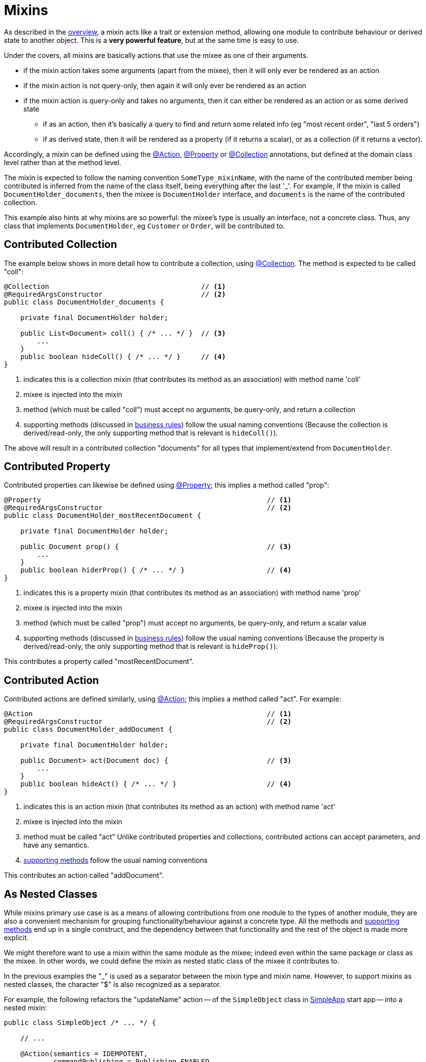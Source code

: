 = Mixins

:Notice: Licensed to the Apache Software Foundation (ASF) under one or more contributor license agreements. See the NOTICE file distributed with this work for additional information regarding copyright ownership. The ASF licenses this file to you under the Apache License, Version 2.0 (the "License"); you may not use this file except in compliance with the License. You may obtain a copy of the License at. http://www.apache.org/licenses/LICENSE-2.0 . Unless required by applicable law or agreed to in writing, software distributed under the License is distributed on an "AS IS" BASIS, WITHOUT WARRANTIES OR  CONDITIONS OF ANY KIND, either express or implied. See the License for the specific language governing permissions and limitations under the License.
:page-partial:


As described in the xref:userguide:fun:overview.adoc#mixins[overview], a mixin acts like a trait or extension method, allowing one module to contribute behaviour or derived state to another object.
This is a *very powerful feature*, but at the same time is  easy to use.

Under the covers, all mixins are basically actions that use the mixee as one of their arguments.

* if the mixin action takes some arguments (apart from the mixee), then it will only ever be rendered as an action
* if the mixin action is not query-only, then again it will only ever be rendered as an action
* if the mixin action is query-only and takes no arguments, then it can either be rendered as an action or as some derived state
** if as an action, then it's basically a query to find and return some related info (eg "most recent order", "last 5 orders")
** if as derived state, then it will be rendered as a property (if it returns a scalar), or as a collection (if it returns a vector).


Accordingly, a mixin can be defined using the xref:refguide:applib:index/annotation/Action.adoc[@Action], xref:refguide:applib:index/annotation/Property.adoc[@Property] or xref:refguide:applib:index/annotation/Collection.adoc[@Collection] annotations, but defined at the domain class level rather than at the method level.

The mixin is expected to follow the naming convention `SomeType_mixinName`, with the name of the contributed member being contributed is inferred from the name of the class itself, being everything after the last '_'.
For example, if the mixin is called `DocumentHolder_documents`, then the mixee is `DocumentHolder` interface, and `documents` is the name of the contributed collection.

This example also hints at why mixins are so powerful: the mixee's type is usually an interface, not a concrete class.
Thus, any class that implements `DocumentHolder`, eg `Customer` or `Order`, will be contributed to.

== Contributed Collection

The example below shows in more detail how to contribute a collection, using xref:refguide:applib:index/annotation/Collection.adoc[@Collection].
The method is expected to be called "coll":

[source,java]
----
@Collection                                     // <.>
@RequiredArgsConstructor                        // <.>
public class DocumentHolder_documents {

    private final DocumentHolder holder;

    public List<Document> coll() { /* ... */ }  // <.>
        ...
    }
    public boolean hideColl() { /* ... */ }     // <.>
}
----
<.> indicates this is a collection mixin (that contributes its method as an association) with method name 'coll'
<.> mixee is injected into the mixin
<.> method (which must be called "coll") must accept no arguments, be query-only, and return a collection
<.> supporting methods (discussed in xref:business-rules.adoc[business rules]) follow the usual naming conventions
(Because the collection is derived/read-only, the only supporting method that is relevant is `hideColl()`).

The above will result in a contributed collection "documents" for all types that implement/extend from `DocumentHolder`.



== Contributed Property

Contributed properties can likewise be defined using xref:refguide:applib:index/annotation/Property.adoc[@Property]; this implies a method called "prop":

[source,java]
----
@Property                                                       // <.>
@RequiredArgsConstructor                                        // <.>
public class DocumentHolder_mostRecentDocument {

    private final DocumentHolder holder;

    public Document prop() {                                    // <.>
        ...
    }
    public boolean hiderProp() { /* ... */ }                    // <.>
}
----
<.> indicates this is a property mixin (that contributes its method as an association) with method name 'prop'
<.> mixee is injected into the mixin
<.> method (which must be called "prop") must accept no arguments, be query-only, and return a scalar value
<.> supporting methods (discussed in xref:business-rules.adoc[business rules]) follow the usual naming conventions
(Because the property is derived/read-only, the only supporting method that is relevant is `hideProp()`).

This contributes a property called "mostRecentDocument".


[#contributed-action]
== Contributed Action

Contributed actions are defined similarly, using xref:refguide:applib:index/annotation/Action.adoc[@Action]; this implies a method called "act".
For example:

[source,java]
----
@Action                                                         // <.>
@RequiredArgsConstructor                                        // <.>
public class DocumentHolder_addDocument {

    private final DocumentHolder holder;

    public Document> act(Document doc) {                        // <.>
        ...
    }
    public boolean hideAct() { /* ... */ }                      // <.>
}
----
<.> indicates this is an action mixin (that contributes its method as an action) with method name 'act'
<.> mixee is injected into the mixin
<.> method must be called "act"
Unlike contributed properties and collections, contributed actions can accept parameters, and have any semantics.
<.> xref:business-rules.adoc[supporting methods] follow the usual naming conventions

This contributes an action called "addDocument".


[[mixins-as-nested-classes]]
== As Nested Classes

While mixins primary use case is as a means of allowing contributions from one module to the types of another module, they are also a convenient mechanism for grouping functionality/behaviour against a concrete type.
All the methods and xref:business-rules.adoc[supporting methods] end up in a single construct, and the dependency between that functionality and the rest of the object is made more explicit.

We might therefore want to use a mixin within the same module as the mixee; indeed even within the same package or class as the mixee.
In other words, we could define the mixin as nested static class of the mixee it contributes to.

In the previous examples the "_" is used as a separator between the mixin type and mixin name.
However, to support mixins as nested classes, the character "$" is also recognized as a separator.

For example, the following refactors the "updateName" action -- of the `SimpleObject` class in xref:docs:starters:simpleapp.adoc[SimpleApp] start app -- into a nested mixin:

[source,java]
----
public class SimpleObject /* ... */ {

    // ...

    @Action(semantics = IDEMPOTENT,
            commandPublishing = Publishing.ENABLED,
            executionPublishing = Publishing.ENABLED,
            associateWith = "name",
            domainEvent = updateName.DomainEvent.class)                 // <2>
    public class updateName {                                           // <.>

        public class DomainEvent extends
            SimpleModule.ActionDomainEvent<SimpleObject.updateName> {}  // <.>

        public SimpleObject act(@Name final String name) {
            setName(name);                                              // <.>
            return SimpleObject.this;
        }
        public String default0Act() {                                   // <.>
            return getName();                                           // <.>
        }
    }
    // ...
}
----
<.> Mixin class is not `static`, so that the containing object is implicitly available.
+
Its name can be either "camelCase" or "PascalCase", either will work.

<.> Domain event can be declared within the mixin, again, not `static`.
+
Note that it is genericised on the mixin, not on the mixee

<.> Acts on the owning instance.
<.> xref:business-rules.adoc[Supporting methods] follow the same naming convention.
<.> Acts on the owning instance.


== Programmatic usage

When a domain object is rendered, the framework will automatically instantiate all required mixins and delegate to them dynamically.
If writing integration tests or fixtures, or (sometimes) just regular domain logic, then you may need to instantiate mixins directly.

For this you can use the xref:refguide:applib:index/services/factory/FactoryService.adoc[FactoryService#mixin(...)] method.

For example:

[source,java]
----
DocumentHolder_documents mixin =
    factoryService.mixin(DocumentHolder_documents.class, customer);
----

Alternatively, you can use xref:refguide:applib:index/services/inject/ServiceInjector.adoc[ServiceInjector] to inject domain services after the mixin has been instantiated.
You'll need to use this method if using nested non-`static` mixins:


[source,java]
----
SimpleObject.updateName mixin =
    serviceInjector.injectServicesInto( simpleObject.new updateName() );
----


